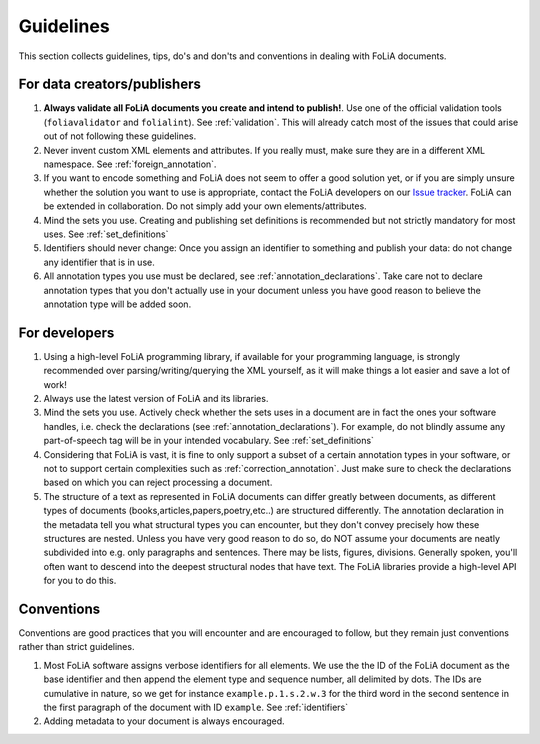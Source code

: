 Guidelines
=================

This section collects guidelines, tips, do's and don'ts and conventions in dealing with FoLiA documents.

For data creators/publishers
-------------------------------

1. **Always validate all FoLiA documents you create and intend to publish!**. Use one of the official validation tools
   (``foliavalidator`` and ``folialint``). See :ref:`validation`. This will already catch most of the issues that could
   arise out of not following these guidelines.
2. Never invent custom XML elements and attributes. If you really must, make sure they are in a different XML namespace.
   See :ref:`foreign_annotation`.
3. If you want to encode something and FoLiA does not seem to offer a good solution yet, or if you are simply unsure
   whether the solution you want to use is appropriate, contact the FoLiA developers on our `Issue tracker <https://github.com/proycon/folia/issues/>`_.
   FoLiA can be extended in collaboration. Do not simply add your own elements/attributes.
4. Mind the sets you use. Creating and publishing set definitions is recommended but not strictly mandatory for most uses. See :ref:`set_definitions`
5. Identifiers should never change: Once you assign an identifier to something and publish your data: do not change any
   identifier that is in use.
6. All annotation types you use must be declared, see :ref:`annotation_declarations`. Take care not to declare annotation types that you don't actually use in your document unless you have good reason to believe the annotation type will be added soon.

For developers
-----------------

1. Using a high-level FoLiA programming library, if available for your programming language, is strongly recommended over parsing/writing/querying the XML yourself, as it will
   make things a lot easier and save a lot of work!
2. Always use the latest version of FoLiA and its libraries.
3. Mind the sets you use. Actively check whether the sets uses in a document are in fact the ones your software handles,
   i.e. check the declarations (see :ref:`annotation_declarations`). For example, do not blindly assume any part-of-speech tag will be in your intended vocabulary. See
   :ref:`set_definitions`
4. Considering that FoLiA is vast, it is fine to only support a subset of a certain annotation types in your software,
   or not to support certain complexities such as :ref:`correction_annotation`. Just make sure to check the declarations
   based on which you can reject processing a document.
5. The structure of a text as represented in FoLiA documents can differ greatly between documents, as different types of
   documents (books,articles,papers,poetry,etc..) are structured differently. The annotation declaration in the metadata
   tell you what structural types you can encounter, but they don't convey precisely how these structures are nested. Unless you have
   very good reason to do so, do NOT assume your documents are neatly subdivided into e.g. only paragraphs and
   sentences. There may be lists, figures, divisions. Generally spoken, you'll often want to descend into the deepest
   structural nodes that have text.  The FoLiA libraries provide a high-level API for you to do this.

Conventions
-----------------------

Conventions are good practices that you will encounter and are encouraged to follow, but they remain just conventions
rather than strict guidelines.

1. Most FoLiA software assigns verbose identifiers for all elements. We use the the ID of the FoLiA
   document as the base identifier and then append the element type and sequence number, all delimited by dots. The IDs
   are cumulative in nature, so we get for instance ``example.p.1.s.2.w.3`` for the third word in the second sentence in
   the first paragraph of the document with ID ``example``. See :ref:`identifiers`
2. Adding metadata to your document is always encouraged.


